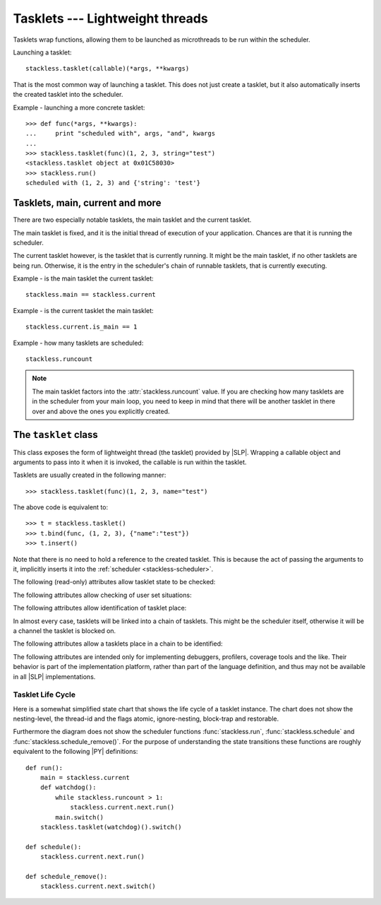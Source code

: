 .. _tasklets:

********************************
Tasklets --- Lightweight threads
********************************

Tasklets wrap functions, allowing them to be launched as microthreads to be
run within the scheduler.

Launching a tasklet::

    stackless.tasklet(callable)(*args, **kwargs)

That is the most common way of launching a tasklet.  This does not just create
a tasklet, but it also automatically inserts the created tasklet into the
scheduler.

Example - launching a more concrete tasklet::

    >>> def func(*args, **kwargs):
    ...     print "scheduled with", args, "and", kwargs
    ...
    >>> stackless.tasklet(func)(1, 2, 3, string="test")
    <stackless.tasklet object at 0x01C58030>
    >>> stackless.run()
    scheduled with (1, 2, 3) and {'string': 'test'}

--------------------------------
Tasklets, main, current and more
--------------------------------

There are two especially notable tasklets, the main tasklet and the current
tasklet.

The main tasklet is fixed, and it is the initial thread of execution of
your application.  Chances are that it is running the scheduler.

The current tasklet however, is the tasklet that is currently running.  It
might be the main tasklet, if no other tasklets are being run.  Otherwise,
it is the entry in the scheduler's chain of runnable tasklets, that is
currently executing.

Example - is the main tasklet the current tasklet::

    stackless.main == stackless.current
    
Example - is the current tasklet the main tasklet::

    stackless.current.is_main == 1

Example - how many tasklets are scheduled::

    stackless.runcount

.. note::

  The main tasklet factors into the :attr:`stackless.runcount` value.  If you
  are checking how many tasklets are in the scheduler from your main loop,
  you need to keep in mind that there will be another tasklet in there over
  and above the ones you explicitly created.

---------------------
The ``tasklet`` class
---------------------

.. class:: tasklet(callable=None)

   This class exposes the form of lightweight thread (the tasklet) provided by
   |SLP|.  Wrapping a callable object and arguments to pass into
   it when it is invoked, the callable is run within the tasklet.
   
   Tasklets are usually created in the following manner::
   
   >>> stackless.tasklet(func)(1, 2, 3, name="test")
   
   The above code is equivalent to::
   
   >>> t = stackless.tasklet()
   >>> t.bind(func, (1, 2, 3), {"name":"test"})
   >>> t.insert()

   Note that there is no need to hold a reference to the created tasklet.
   This is because the act of passing the arguments to it, implicitly
   inserts it into the :ref:`scheduler <stackless-scheduler>`.

.. method:: tasklet.bind(func=None, args=None, kwargs=None)

   Bind the tasklet to the given callable object, *func*::

   >>> t = stackless.tasklet()
   >>> t.bind(func)

   In most every case, programmers will instead pass *func* into the tasklet
   constructor::

   >>> t = stackless.tasklet(func)

   Note that the tasklet cannot be run until it has been provided with
   arguments to call *func*.  They can be provided as *args* and/or *kwargs*
   to this function, or through a subsequent call to
   :meth:`tasklet.setup`.  The difference is that when providing them to
   :meth:`tasklet.bind`, the tasklet is not made runnable yet.

   *func* can be None when providing arguments, in which case a previous call
   to :meth:`tasklet.bind` must have provided the function.
   
   To clear the binding of a tasklet set all arguments to ``None``. This
   is especially useful, if you run a tasklet only partially::
   
      >>> def func():
      ...     try:
      ...        ... # part 1
      ...        stackless.schedule_remove()
      ...        ... # part 2
      ...     finally:
      ...        ... # cleanup
      >>> t = stackless.tasklet(func)()
      >>> stackless.enable_softswitch(True)
      >>> stackless.run() # execute part 1 of func
      >>> t.bind(None)    # unbind func(). Don't execute the finally block  
   
   If a tasklet is alive, it can be rebound only if the tasklet is
   not the current tasklet and if the tasklet is not scheduled and 
   if the tasklet is restorable. :meth:`bind` raises :exc:`RuntimeError`,
   if these conditions are not met.

.. method:: tasklet.setup(*args, **kwargs)

   Provide the tasklet with arguments to pass into its bound callable::

   >>> t = stackless.tasklet()
   >>> t.bind(func)
   >>> t.setup(1, 2, name="test")
   
   In most every case, programmers will instead pass the arguments and
   callable into the tasklet constructor instead::

   >>> t = stackless.tasklet(func)(1, 2, name="test")
   
   Note that when tasklets have been bound to a callable object and
   provided with arguments to pass to it, they are implicitly
   scheduled and will be run in turn when the scheduler is next run.

   The above code is equivalent to::
   
   >>> t = stackless.tasklet()
   >>> t.bind(func, (1, 2), {"name":"test"})
   >>> t.insert()
   
.. method:: tasklet.insert()

   Insert a tasklet at the end of the scheduler runnables queue, given that it isn't blocked.
   Blocked tasklets need to be reactivated by channels.

.. method:: tasklet.remove()

   Remove a tasklet from the runnables queue.
   
   .. note::
   
      If this tasklet has a non-trivial C-state attached, Stackless
      will kill the tasklet when the containing thread terminates.
      Since this will happen in some unpredictable order, it may cause unwanted
      side-effects. Therefore it is recommended to either run tasklets to the
      end or to explicitly :meth:`kill` them.

.. method:: tasklet.run()

   If the tasklet is alive and not blocked on a channel, then it will be run
   immediately.  However, this behaves differently depending on whether
   the tasklet is in the scheduler's chain of runnable tasklets.
   
   Example - running a tasklet that is scheduled::
   
      >>> def f(name):
      ...     while True:
      ...         c=stackless.current
      ...         m=stackless.main
      ...         assert c.scheduled
      ...         print "%s id=%s, next.id=%s, main.id=%s, main.scheduled=%r" % (name,id(c), id(c.next), id(m), m.scheduled)
      ...         stackless.schedule()
      ...
      >>> t1 = stackless.tasklet(f)("t1")
      >>> t2 = stackless.tasklet(f)("t2")
      >>> t3 = stackless.tasklet(f)("t3")
      >>>
      >>> t1.run()
      t1 id=36355632, next.id=36355504, main.id=30571120, main.scheduled=True
      t2 id=36355504, next.id=36355888, main.id=30571120, main.scheduled=True
      t3 id=36355888, next.id=30571120, main.id=30571120, main.scheduled=True

   What you see here is that *t1* is not the only tasklet that ran.  When *t1*
   yields, the next tasklet in the chain is scheduled and so forth until the
   tasklet that actually ran *t1* - that is the main tasklet - is scheduled and
   resumes execution.
   
   If you were to run *t2* instead of *t1*, then we would have only seen the
   output of *t2* and *t3*, because the tasklet calling :attr:`run` is before
   *t1* in the chain.

   Removing the tasklet to be run from the scheduler before it is actually
   run, gives more predictable results as shown in the following example.  But
   keep in mind that the scheduler is still being run and the chain is still
   involved, the only reason it looks correct is tht the act of removing the
   tasklet effectively moves it before the tasklet that calls
   :meth:`remove`.

   Example - running a tasklet that is not scheduled::

      >>> t2.remove()
      <stackless.tasklet object at 0x022ABDB0>
      >>> t2.run()
      t2 id=36355504, next.id=36356016, main.id=36356016, main.scheduled=True
      >>> t2.scheduled
      True
      
   While the ability to run a tasklet directly is useful on occasion, that
   the scheduler is still involved and that this is merely directing its
   operation in limited ways, is something you need to be aware of.

.. method:: tasklet.switch()

   Similar to :meth:`tasklet.run` except that the calling tasklet is
   paused.  This function can be used to implement `raw` scheduling without involving
   the scheduling queue.

   The target tasklet must belong to the same thread as the caller.
   
   Example - switch to a tasklet that is scheduled. Function f is defined as 
   in the previous example::
      
      >>> t1 = stackless.tasklet(f)("t1")
      >>> t2 = stackless.tasklet(f)("t2")
      >>> t3 = stackless.tasklet(f)("t3")
      >>> t1.switch()
      t1 id=36413744, next.id=36413808, main.id=36413680, main.scheduled=False
      t2 id=36413808, next.id=36413872, main.id=36413680, main.scheduled=False
      t3 id=36413872, next.id=36413744, main.id=36413680, main.scheduled=False
      t1 id=36413744, next.id=36413808, main.id=36413680, main.scheduled=False
      t2 id=36413808, next.id=36413872, main.id=36413680, main.scheduled=False
      t3 id=36413872, next.id=36413744, main.id=36413680, main.scheduled=False
      t1 id=36413744, next.id=36413808, main.id=36413680, main.scheduled=False
      ...
      Traceback (most recent call last):
        File "<stdin>", line 1, in <module>
        File "<stdin>", line 6, in f
      KeyboardInterrupt
      >>>
      
   What you see here is that the main tasklet was removed from the scheduler. 
   Therefore the scheduler runs until it got interrupted by a keyboard interrupt.

.. method:: tasklet.raise_exception(exc_class, *args)

   Raise an exception on the given tasklet.  *exc_class* is required to be a
   sub-class of :exc:`Exception`.  It is instantiated with the given arguments
   *args* and raised within the given tasklet.
   
   In order to make best use of this function, you should be familiar with
   how tasklets and the scheduler :ref:`deal with exceptions
   <slp-exc-section>`, and the purpose of the :ref:`TaskletExit <slp-exc>`
   exception.

.. method:: tasklet.throw(exc=None, val=None, tb=None, pending=False)

   Raise an exception on the given tasklet.  The semantics are similar
   to the `raise` keywords, and so, this can be used to send an existing
   exception to the tasklet.

   if *pending* evaluates to True, then the target tasklet will be made
   runnable and the caller continues.  Otherwise, the target will be inserted
   before the current tasklet in the queue and switched to immediately.

.. method:: tasklet.kill(pending=False)

   Raises the :ref:`TaskletExit <slp-exc>` exception on the tasklet.
   *pending* has the same meaning as for :meth:`tasklet.throw`.

   This can be considered to be shorthand for::

       >>> t.throw(TaskletExit, pending=pending)

.. method:: tasklet.set_atomic(flag)

   This method is used to construct a block of code within which the tasklet
   will not be auto-scheduled when preemptive scheduling.  It is useful for 
   wrapping critical sections that should not be interrupted::

     old_value = t.set_atomic(1)
     # Implement unsafe logic here.
     t.set_atomic(old_value)

   Note that this will also prevent involuntary thread switching, i.e. the
   thread will hang on to the `GIL` for the duration.

.. method:: tasklet.bind_thread([thread_id])

   Rebind the tasklet to the current thread, or a |PY| thread with
   the given *thread_id*.

   This is only safe to do with just-created tasklets, or soft-switchable
   tasklets.  This is the case when a tasklet has just been unpickled.  Then
   it can be useful in order to hand it off to a different thread for execution.

   The relationship between tasklets and threads is :doc:`covered elsewhere
   <threads>`.

.. method:: tasklet.set_ignore_nesting(flag)

   It is probably best not to use this until you understand nesting levels::

     old_value = t.set_ignore_nesting(1)
     # Implement unsafe logic here.
     t.set_ignore_nesting(old_value)

The following (read-only) attributes allow tasklet state to be checked:

.. attribute:: tasklet.alive

   This attribute is ``True`` while a tasklet is still running.  Tasklets that
   are not running will most likely have either run to completion and exited,
   or will have unexpectedly exited through an exception of some kind.

.. attribute:: tasklet.paused

   This attribute is ``True`` when a tasklet is alive, but not scheduled or
   blocked on a channel. This state is entered after a :meth:`tasklet.bind` with 
   2 or 3 arguments, a :meth:`tasklet.remove` or by the main tasklet, when it 
   is acting as a watchdog.

.. attribute:: tasklet.blocked

   This attribute is ``True`` when a tasklet is blocked on a channel.

.. attribute:: tasklet.scheduled

   This attribute is ``True`` when the tasklet is either in the runnables list
   or blocked on a channel.

.. attribute:: tasklet.restorable

   This attribute is ``True``, if the tasklet can be completely restored by 
   pickling/unpickling. If a tasklet is restorable, it is possible to continue 
   running the unpickled tasklet from whatever point in execution it may be.
   
   All tasklets can be pickled for debugging/inspection 
   purposes, but an unpickled tasklet might have lost runtime information (C stack).
   For the tasklet to be runnable, it must not have lost runtime information
   (C stack usage for instance).

The following attributes allow checking of user set situations:

.. attribute:: tasklet.atomic

   This attribute is ``True`` while this tasklet is within a
   :meth:`tasklet.set_atomic` block

.. attribute:: tasklet.block_trap

   Setting this attribute to ``True`` prevents the tasklet from being blocked
   on a channel.

.. attribute:: tasklet.ignore_nesting

   This attribute is ``True`` while this tasklet is within a
   :meth:`tasklet.set_ignore_nesting` block

The following attributes allow identification of tasklet place:

.. attribute:: tasklet.is_current

   This attribute is ``True`` if the tasklet is the current tasklet.

.. attribute:: tasklet.is_main

   This attribute is ``True`` if the tasklet is the main tasklet.

.. attribute:: tasklet.thread_id

   This attribute is the id of the thread the tasklet belongs to.  If its
   thread has terminated, the attribute value is ``-1``.
   
   The relationship between tasklets and threads is :doc:`covered elsewhere
   <threads>`.

In almost every case, tasklets will be linked into a chain of tasklets.  This
might be the scheduler itself, otherwise it will be a channel the tasklet is
blocked on.

The following attributes allow a tasklets place in a chain to be identified:

.. attribute:: tasklet.prev

   The previous tasklet in the chain that this tasklet is linked into.

.. attribute:: tasklet.next

   The next tasklet in the chain that this tasklet is linked into.

The following attributes are intended only for implementing debuggers, 
profilers, coverage tools and the like. Their behavior is part of the 
implementation platform, rather than part of the language definition, 
and thus may not be available in all |SLP| implementations.

.. attribute:: tasklet.trace_function

.. attribute:: tasklet.profile_function

   The trace / profile function of the tasklet. These attributes 
   are the tasklet counterparts of the functions :func:`sys.settrace`,
   :func:`sys.gettrace`, :func:`sys.setprofile` and :func:`sys.getprofile`.


^^^^^^^^^^^^^^^^^^
Tasklet Life Cycle
^^^^^^^^^^^^^^^^^^

Here is a somewhat simplified state chart that shows the life cycle of a 
tasklet instance. The chart does not show the nesting-level, the thread-id 
and the flags atomic, ignore-nesting, block-trap and restorable. 

.. image:: tasklet_state_chart.png

Furthermore the diagram does not show the scheduler functions 
:func:`stackless.run`, :func:`stackless.schedule` and 
:func:`stackless.schedule_remove()`. For the purpose of understanding the 
state transitions these functions are roughly equivalent to the following 
|PY| definitions::

   def run():
       main = stackless.current
       def watchdog():
           while stackless.runcount > 1:
               stackless.current.next.run()
           main.switch()
       stackless.tasklet(watchdog)().switch()
      
   def schedule():
       stackless.current.next.run()
   
   def schedule_remove():
       stackless.current.next.switch()
